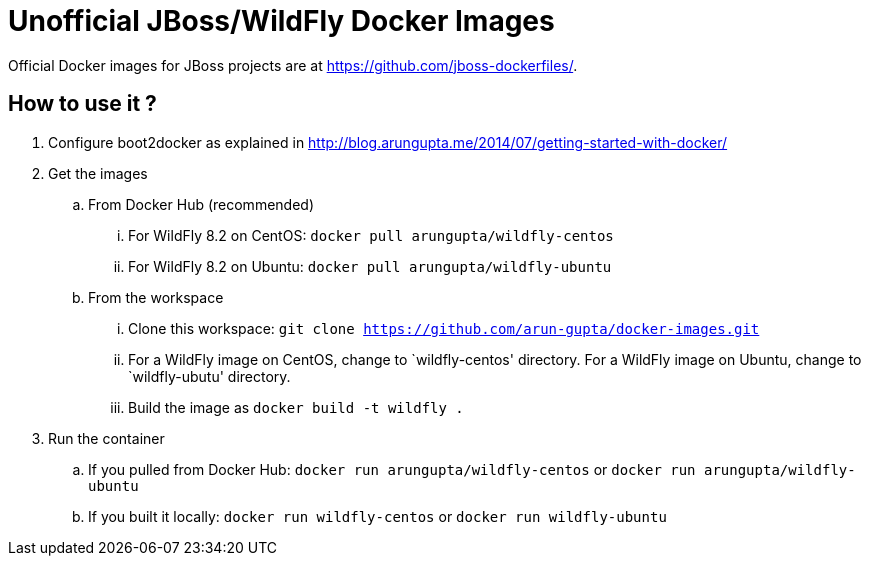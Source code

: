 # Unofficial JBoss/WildFly Docker Images

Official Docker images for JBoss projects are at https://github.com/jboss-dockerfiles/.

## How to use it ?

. Configure boot2docker as explained in http://blog.arungupta.me/2014/07/getting-started-with-docker/
. Get the images
.. From Docker Hub (recommended)
... For WildFly 8.2 on CentOS: `docker pull arungupta/wildfly-centos`
... For WildFly 8.2 on Ubuntu: `docker pull arungupta/wildfly-ubuntu`
.. From the workspace
... Clone this workspace: `git clone https://github.com/arun-gupta/docker-images.git`
... For a WildFly image on CentOS, change to `wildfly-centos' directory. For a WildFly image on Ubuntu, change to `wildfly-ubutu' directory.
... Build the image as `docker build -t wildfly .`
. Run the container
.. If you pulled from Docker Hub: `docker run arungupta/wildfly-centos` or `docker run arungupta/wildfly-ubuntu`
.. If you built it locally:  `docker run wildfly-centos` or `docker run wildfly-ubuntu`
